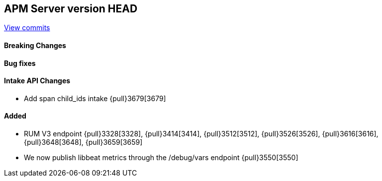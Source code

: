 [[release-notes-head]]
== APM Server version HEAD

https://github.com/elastic/apm-server/compare/7.7\...master[View commits]

[float]
==== Breaking Changes

[float]
==== Bug fixes

[float]
==== Intake API Changes
* Add span child_ids intake {pull}3679[3679]

[float]
==== Added
* RUM V3 endpoint {pull}3328[3328], {pull}3414[3414], {pull}3512[3512], {pull}3526[3526], {pull}3616[3616], {pull}3648[3648], {pull}3659[3659]
* We now publish libbeat metrics through the /debug/vars endpoint {pull}3550[3550]
